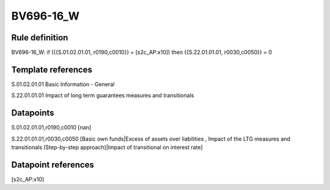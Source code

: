 ==========
BV696-16_W
==========

Rule definition
---------------

BV696-16_W: if ({{S.01.02.01.01, r0190,c0010}} = [s2c_AP:x10]) then {{S.22.01.01.01, r0030,c0050}} = 0


Template references
-------------------

S.01.02.01.01 Basic Information - General

S.22.01.01.01 Impact of long term guarantees measures and transitionals


Datapoints
----------

S.01.02.01.01,r0190,c0010 [nan]

S.22.01.01.01,r0030,c0050 [Basic own funds|Excess of assets over liabilities , Impact of the LTG measures and transitionals (Step-by-step approach)|Impact of transitional on interest rate]



Datapoint references
--------------------

[s2c_AP:x10]